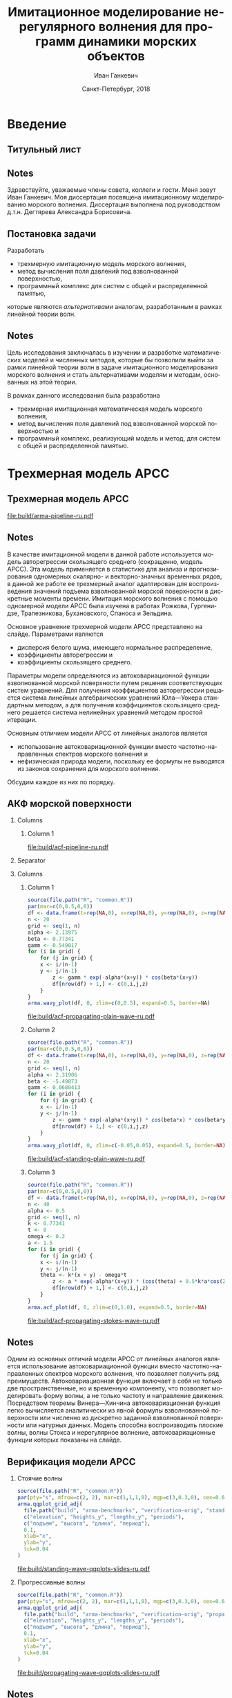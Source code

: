#+TITLE: Имитационное моделирование нерегулярного волнения для программ динамики морских объектов
#+AUTHOR: Иван Ганкевич
#+DATE: Санкт-Петербург, 2018
#+LANGUAGE: ru
#+LATEX_CLASS: beamer
#+LATEX_CLASS_OPTIONS: [14pt,aspectratio=169]
#+LATEX_HEADER_EXTRA: \input{slides-preamble}
#+BEAMER_THEME: SaintPetersburg
#+OPTIONS: todo:nil title:nil ':t toc:nil H:2
#+STARTUP: indent
#+PROPERTY: header-args:R :results graphics :exports results

#+begin_export latex
\setbeamertemplate{title page}{%
	\centering%
	\vskip1cm\spbuInsertField{title}%
	\ifx\insertsubtitle\empty\else%
		\vskip0.5\baselineskip%
		\spbuInsertField{subtitle}%
	\fi%
	\vfill\spbuInsertField{author}%
	\vfill\spbuInsertField{institute}%
	\vfill\inserttitlegraphic%
	\vfill\spbuInsertField{date}%
}
\setbeamerfont{block title}{size=\small}
\setbeamerfont{note page}{size=\footnotesize}
\setjobnamebeamerversion{arma-slides}
\mode*
#+end_export

* Введение
:PROPERTIES:
:BEAMER_env: ignoreheading
:END:

** Титульный лист
:PROPERTIES:
:BEAMER_env: fullframe
:BEAMER_act: <presentation>
:END:

#+beamer: \label{slide-title}
#+beamer: \maketitle

** Notes
:PROPERTIES:
:BEAMER_env: ignoreheading
:END:

#+beamer: \spbuSlide{slide-title}

Здравствуйте, уважаемые члены совета, коллеги и гости. Меня зовут Иван Ганкевич.
Моя диссертация посвящена имитационному моделированию морского волнения.
Диссертация выполнена под руководством д.т.н.\nbsp{}Дегтярева Александра
Борисовича.

** Постановка задачи
:PROPERTIES:
:BEAMER_act: <presentation>
:END:

#+beamer: \label{slide-problem}

Разработать
- трехмерную имитационную модель морского волнения,
- метод вычисления поля давлений под взволнованной поверхностью,
- программный комплекс для систем с общей и распределенной памятью,
которые являются /альтернативами/ аналогам, разработанным в рамках
линейной теории волн.

** Notes
:PROPERTIES:
:BEAMER_env: ignoreheading
:END:

#+beamer: \spbuSlide{slide-problem}

Цель исследования заключалась в изучении и разработке математических моделей и
численных методов, которые бы позволили выйти за рамки линейной теории волн в
задаче имитационного моделирования морского волнения и стать альтернативами
моделям и методам, основанных на этой теории.

В рамках данного исследования была разработана
- трехмерная имитационная математическая модель морского волнения,
- метод вычисления поля давлений под взволнованной морской поверхностью и
- программный комплекс, реализующий модель и метод, для систем с общей и
  распределенной памятью.

* Трехмерная модель АРСС

** Трехмерная модель АРСС
:PROPERTIES:
:BEAMER_act: <presentation>
:END:

#+beamer: \label{slide-arma}

\begin{equation*}
  \rectemph{zeta1}{\zeta_{i,j,k}} =
  \sum\limits_{l=0}^{p_1}
  \sum\limits_{m=0}^{p_2}
  \sum\limits_{n=0}^{p_3}
  \rectemph{phi}{\Phi_{l,m,n}} \rectemph{zeta2}{\zeta_{i-l,j-m,k-n}}
  +
  \sum\limits_{l=0}^{q_1}
  \sum\limits_{m=0}^{q_2}
  \sum\limits_{n=0}^{q_3}
  \rectemph{theta}{\Theta_{l,m,n}} \rectemph{eps}{\epsilon_{i-l,j-m,k-n}}
\end{equation*}

#+BEAMER: \vspace{0.5cm}

#+begin_src dot :exports results :file build/arma-pipeline-ru.pdf
digraph G {

  node [fontname="Open Sans",fontsize=10,margin="0.055,0",shape=box,bgcolor="E5E6E5",style="filled",height="0.37"]
  graph [nodesep="0.25",ranksep="0.30",rankdir="LR" margin=0]
  edge [arrowsize=0.66]
  bgcolor="#F5F6F5"

  acf [label="АКФ"]
  yule_walker_equations [label="Уравнения\nЮла—Уокера"]
  nonlinear_equations [label="Нелинейные\nуравнения"]
  ar_process [label="Модель\nАР"]
  ma_process [label="Модель\nСС"]
  arma_process [label="Модель\nАРСС"]

  acf->yule_walker_equations->ar_process->arma_process
  acf->nonlinear_equations->ma_process->arma_process

}
#+end_src

#+RESULTS:
[[file:build/arma-pipeline-ru.pdf]]

#+begin_export latex
\begin{tikzpicture}[remember picture,overlay]
\node[fill=none,baseline,anchor=south west,xshift=1.1cm,yshift=-1.75cm]
	(zetaLabel) at (current page.north west)
	{\scriptsize{}подъем взволнованной поверхности};
\node[fill=none,anchor=south east,xshift=-2cm,yshift=-1.75cm]
	(epsLabel) at (current page.north east)
	{\scriptsize{}белый шум};
\node[fill=none,baseline,anchor=north west,below=of phi,yshift=0.2cm]
	(phiLabel)
	{\scriptsize{}коэф. АР};
\node[fill=none,baseline,anchor=north west,below=of theta,yshift=0.2cm]
	(thetaLabel)
	{\scriptsize{}коэф. СС};
\path[->,thick] (zetaLabel.south -| zeta1.north) edge (zeta1.north);
\path[->,thick] (zetaLabel.south -| zeta2.north west)
	edge [transform canvas={xshift=2mm}]
	(zeta2.north west);
\path[->,thick] (epsLabel.south -| eps.north west)
	edge [transform canvas={xshift=2mm}]
	(eps.north west);
\path[->,thick] (phiLabel.north -| phi.south west)
	edge [transform canvas={xshift=2.5mm}]
	(phi.south west);
\path[->,thick] (thetaLabel.north -| theta.south west)
	edge [transform canvas={xshift=2.5mm}]
	(theta.south west);
\end{tikzpicture}
#+end_export

** Notes
:PROPERTIES:
:BEAMER_env: ignoreheading
:END:

#+beamer: \spbuSlide{slide-arma}

В качестве имитационной модели в данной работе используется модель авторегрессии
скользящего среднего (сокращенно, модель АРСС). Эта модель применяется в
статистике для анализа и прогнозирования одномерных скалярно- и векторно-значных
временных рядов, в данной же работе ее трехмерный аналог адаптирован для
воспроизведения значений подъема взволнованной морской поверхности в дискретные
моменты времени. Имитация морского волнения с помощью одномерной модели АРСС
была изучена в работах Рожкова, Гургенидзе, Трапезникова, Бухановского, Спаноса
и Зельдина.

Основное уравнение трехмерной модели АРСС представлено на слайде. Параметрами
являются
- дисперсия белого шума, имеющего нормальное распределение,
- коэффициенты авторегрессии и
- коэффициенты скользящего среднего.

Параметры модели определяются из автоковариационной функции взволнованной
морской поверхности путем решения соответствующих систем уравнений. Для
получения коэффициентов авторегрессии решается система линейных алгебраических
уравнений Юла---Уокера стандартным методом, а для получения коэффициентов
скользящего среднего решается система нелинейных уравнений методом простой
итерации.

Основным отличием модели АРСС от линейных аналогов является
- использование автоковариационной функции вместо частотно-направленных спектров
  морского волнения и
- нефизическая природа модели, поскольку ее формулы не выводятся из
  законов сохранения для морского волнения.
Обсудим каждое из них по порядку.

** АКФ морской поверхности
:PROPERTIES:
:BEAMER_act: <presentation>
:END:

#+beamer: \label{slide-acf}

*** Columns
:PROPERTIES:
:BEAMER_env: columns
:END:

**** Column 1
:PROPERTIES:
:BEAMER_col: 1.00
:END:

#+latex: \vspace{-0.5cm}
#+begin_src dot :exports results :file build/acf-pipeline-ru.pdf
digraph G {

  node [fontname="Open Sans",fontsize=10,margin="0.055,0",shape=box,bgcolor="E5E6E5",style="filled"]
  graph [nodesep="0.25",ranksep="0.20",rankdir="TB" margin=0]
  edge [arrowsize=0.66]
  bgcolor="#F5F6F5"

  function [label="Формула\nпрофиля волны",height="0.40"]
  discrete_function [label="Дискретный\nпрофиль волны",height="0.40"]
  field_data [label="Натурные\nданные",width="1.1",height="0.40"]
  theorem [label="Теорема Винера—Хинчина",height="0.20"]
  acf [label="АКФ",height="0.20"]

  function->theorem
  discrete_function->theorem
  field_data->theorem
  theorem->acf

}
#+end_src

#+RESULTS:
[[file:build/acf-pipeline-ru.pdf]]

**** Column 2					:noexport:
:PROPERTIES:
:BEAMER_col: 0.37
:END:

\begin{equation*}
\hat{\gamma} = |\hat{\zeta}|^2
\end{equation*}

*** Separator
:PROPERTIES:
:BEAMER_env: ignoreheading
:END:

*** Columns
:PROPERTIES:
:BEAMER_env: columns
:BEAMER_opt: T
:END:

**** Column 1
:PROPERTIES:
:BEAMER_col: 0.30
:END:

#+header: :width 1.7 :height 1.2 :bg #F5F6F5 :font sans
#+begin_src R :file build/acf-propagating-plain-wave-ru.pdf
source(file.path("R", "common.R"))
par(mar=c(0,0.5,0,0))
df <- data.frame(t=rep(NA,0), x=rep(NA,0), y=rep(NA,0), z=rep(NA,0))
n <- 20
grid <- seq(1, n)
alpha <- 2.13975
beta <- 0.77341
gamm <- 0.549017
for (i in grid) {
	for (j in grid) {
    x <- i/(n-1)
    y <- j/(n-1)
		z <- gamm * exp(-alpha*(x+y)) * cos(beta*(x+y))
		df[nrow(df) + 1,] <- c(0,i,j,z)
	}
}
arma.wavy_plot(df, 0, zlim=c(0,0.5), expand=0.5, border=NA)
#+end_src

#+caption: Плоская волна
#+RESULTS:
[[file:build/acf-propagating-plain-wave-ru.pdf]]


**** Column 2
:PROPERTIES:
:BEAMER_col: 0.35
:END:

#+header: :width 1.7 :height 1.2 :bg #F5F6F5 :font sans
#+begin_src R :file build/acf-standing-plain-wave-ru.pdf
source(file.path("R", "common.R"))
par(mar=c(0,0.5,0,0))
df <- data.frame(t=rep(NA,0), x=rep(NA,0), y=rep(NA,0), z=rep(NA,0))
n <- 20
grid <- seq(1, n)
alpha <- 2.31906
beta <- -5.49873
gamm <- 0.0680413
for (i in grid) {
	for (j in grid) {
    x <- i/(n-1)
    y <- j/(n-1)
		z <- gamm * exp(-alpha*(x+y)) * cos(beta*x) * cos(beta*y)
		df[nrow(df) + 1,] <- c(0,i,j,z)
	}
}
arma.wavy_plot(df, 0, zlim=c(-0.05,0.05), expand=0.5, border=NA)
#+end_src

#+caption: Плоская стоячая волна
#+RESULTS:
[[file:build/acf-standing-plain-wave-ru.pdf]]

**** Column 3
:PROPERTIES:
:BEAMER_col: 0.30
:END:

#+header: :width 1.7 :height 1.2 :bg #F5F6F5 :font sans
#+begin_src R :file build/acf-propagating-stokes-wave-ru.pdf
source(file.path("R", "common.R"))
par(mar=c(0,0.5,0,0))
df <- data.frame(t=rep(NA,0), x=rep(NA,0), y=rep(NA,0), z=rep(NA,0))
n <- 40
alpha <- 0.5
grid <- seq(1, n)
k <- 0.77341
t <- 0
omega <- 0.3
a <- 1.5
for (i in grid) {
	for (j in grid) {
    x <- i/(n-1)
    y <- j/(n-1)
    theta <- k*(x + y) - omega*t
		z <- a * exp(-alpha*(x+y)) * (cos(theta) + 0.5*k*a*cos(2*theta) + (3/8)*(k*a*k*a)*cos(3*theta))
		df[nrow(df) + 1,] <- c(0,i,j,z)
	}
}
arma.acf_plot(df, 0, zlim=c(0,1.0), expand=0.5, border=NA)
#+end_src

#+caption: Волна Стокса
#+RESULTS:
[[file:build/acf-propagating-stokes-wave-ru.pdf]]

** Notes
:PROPERTIES:
:BEAMER_env: ignoreheading
:END:

#+beamer: \spbuSlide{slide-acf}

Одним из основных отличий модели АРСС от линейных аналогов является
использование автоковариационной функции вместо частотно-направленных спектров
морского волнения, что позволяет получить ряд преимуществ. Автоковариационная
функция включает в себя не только две пространственные, но и временную
компоненту, что позволяет моделировать форму волны, а не только частоту и
направление движения. Посредством теоремы Винера---Хинчина автоковариационная
функция легко вычисляется аналитически из явной формулы взволнованной
поверхности или численно из дискретно заданной взволнованной поверхности или
натурных данных. Модель способна воспроизводить плоские волны, волны Стокса и
нерегулярное волнение, автоковариационные функции которых показаны на слайде.

** Определение коэффициентов			:noexport:
:PROPERTIES:
:BEAMER_act: <presentation>
:END:
#+begin_export latex
\framesubitile{Модель АР}
    \small%
    Решить СЛАУ (трехмерные уравнения Юла---Уокера) относительно $\Phi$:
    \begin{equation*}
        \Gamma
        \left[
            \begin{array}{l}
                \Phi_{0,0,0}\\
                \Phi_{0,0,1}\\
                \vdotswithin{\Phi_{0,0,0}}\\
                \Phi_{p_1,p_2,p_3}
            \end{array}
        \right]
        =
        \left[
            \begin{array}{l}
                K_{0,0,0}-\Var{\epsilon}\\
                K_{0,0,1}\\
                \vdotswithin{K_{0,0,0}}\\
                K_{p_1,p_2,p_3}
            \end{array}
        \right],
        \qquad
        \Gamma=
        \left[
            \begin{array}{llll}
                \Gamma_0 & \Gamma_1 & \cdots & \Gamma_{p_1} \\
                \Gamma_1 & \Gamma_0 & \ddots & \vdotswithin{\Gamma_0} \\
                \vdotswithin{\Gamma_0} & \ddots & \ddots & \Gamma_1 \\
                \Gamma_{p_1} & \cdots & \Gamma_1 & \Gamma_0
            \end{array}
        \right],
    \end{equation*}
    \begin{equation*}
      \Gamma_i =
      \left[
      \begin{array}{llll}
        \Gamma^0_i & \Gamma^1_i & \cdots & \Gamma^{p_2}_i \\
        \Gamma^1_i & \Gamma^0_i & \ddots & \vdotswithin{\Gamma^0_i} \\
        \vdotswithin{\Gamma^0_i} & \ddots & \ddots & \Gamma^1_i \\
        \Gamma^{p_2}_i & \cdots & \Gamma^1_i & \Gamma^0_i
      \end{array}
      \right]
      \qquad
      \Gamma_i^j=
      \left[
      \begin{array}{llll}
        K_{i,j,0} & K_{i,j,1} & \cdots & K_{i,j,p_3} \\
        K_{i,j,1} & K_{i,j,0} & \ddots &x \vdotswithin{K_{i,j,0}} \\
        \vdotswithin{K_{i,j,0}} & \ddots & \ddots & K_{i,j,1} \\
        K_{i,j,p_3} & \cdots & K_{i,j,1} & K_{i,j,0}
      \end{array}
      \right].
    \end{equation*}
#+end_export

** Определение коэффициентов				:noexport:
:PROPERTIES:
:BEAMER_act: <presentation>
:END:
#+BEAMER: \framesubitile{Модель СС}
#+BEAMER: \small
Решить систему нелинейных уравнений
\begin{equation*}
  K_{i,j,k} =
  \left[
	\displaystyle
	\sum\limits_{l=i}^{q_1}
	\sum\limits_{m=j}^{q_2}
	\sum\limits_{n=k}^{q_3}
	\Theta_{l,m,n}\Theta_{l-i,m-j,n-k}
  \right]
  \Var{\epsilon}
\end{equation*}
относительно \(\Theta\) с помощью метода простой итерации:
\begin{equation*}
  \theta_{i,j,k} =
	-\frac{K_{0,0,0}}{\Var{\epsilon}}
	+
	\sum\limits_{l=i}^{q_1}
	\sum\limits_{m=j}^{q_2}
	\sum\limits_{n=k}^{q_3}
	\Theta_{l,m,n} \Theta_{l-i,m-j,n-k}.
\end{equation*}

** Критерии выбора моделей АР и СС				:noexport:
Использовать модель АР для стоячих волн и модель СС для прогрессивных.
#+latex: \newline\newline
Экспериментальный результат:
- модели расходятся, если делать наоборот;
- характеристики взволнованной поверхности соответствуют реальным.

** Верификация модели АРСС
:PROPERTIES:
:BEAMER_act: <presentation>
:END:

#+beamer: \label{slide-arma-verification}

*** Стоячие волны
:PROPERTIES:
:BEAMER_col: 0.47
:BEAMER_opt: T
:END:

#+latex: \vspace{-1cm}
#+header: :width 2.7 :height 2.7 :bg #F5F6F5 :font sans
#+begin_src R :file build/standing-wave-qqplots-slides-ru.pdf
source(file.path("R", "common.R"))
par(pty="s", mfrow=c(2, 2), mar=c(1,1,1,0), mgp=c(3,0.3,0), cex=0.6, fg='black', col='navy')
arma.qqplot_grid_adj(
  file.path("build", "arma-benchmarks", "verification-orig", "standing_wave"),
  c("elevation", "heights_y", "lengths_y", "periods"),
  c("подъем", "высота", "длина", "период"),
  0.1,
  xlab="x",
  ylab="y",
  tck=0.04
)
#+end_src

#+caption: Стоячие волны
#+RESULTS:
[[file:build/standing-wave-qqplots-slides-ru.pdf]]


*** Прогрессивные волны
:PROPERTIES:
:BEAMER_col: 0.47
:BEAMER_opt: T
:END:

#+latex: \vspace{-1cm}
#+header: :width 2.7 :height 2.7 :bg #F5F6F5 :font sans
#+begin_src R :file build/propagating-wave-qqplots-slides-ru.pdf
source(file.path("R", "common.R"))
par(pty="s", mfrow=c(2, 2), mar=c(1,1,1,0), mgp=c(3,0.3,0), cex=0.6, col='navy')
arma.qqplot_grid_adj(
  file.path("build", "arma-benchmarks", "verification-orig", "propagating_wave"),
  c("elevation", "heights_y", "lengths_y", "periods"),
  c("подъем", "высота", "длина", "период"),
  0.1,
  xlab="x",
  ylab="y",
  tck=0.04
)
#+end_src

#+caption: Прогрессивные волны
#+RESULTS:
[[file:build/propagating-wave-qqplots-slides-ru.pdf]]


** Notes
:PROPERTIES:
:BEAMER_env: ignoreheading
:END:

#+beamer: \spbuSlide{slide-arma-verification}

Другим основным отличием модели АРСС от линейных аналогов является ее
нефизическая природа. Формулы модели не выводятся из физических законов
сохранения и модель неспособна воспроизводить индивидуальные волны. Вместо этого
воспроизводится взволнованная морская поверхность как единое целое,
распределения интегральных характеристик которой совпадают с реальными.

На слайде представлены спрямленные диаграммы (quantile-quantile plots)
распределений различных параметров волн. Чем ближе точки расположены к прямой
линии, тем выше степень совпадения распределений. Как видно из графиков,
распределения параметров прогрессивных волн почти полностью совпадает с
реальным, отличаясь лишь на хвостах, где размер выборки невелик. Распределения
параметров стоячих волн имеют большее расхождение на хвостах, ввиду отсутствия
надежных натурных данных для такого типа волн.

** Моделирование асимметричности                                  :noexport:
:PROPERTIES:
:BEAMER_act: <presentation>
:END:

#+begin_src dot :exports results :file build/slides-nit-pipeline-ru.pdf
digraph G {

  node [fontname="Open Sans",fontsize=10,margin="0.055,0",shape=box,fillcolor="#E5E6E5",style="filled",height="0.37"]
  graph [nodesep="0.55",ranksep="0.30",rankdir="TB",margin=0,splines=ortho]
  edge [fontname="Open Sans",fontsize=10,arrowsize=0.66]
  bgcolor="#F5F6F5"

  subgraph step1 {
    rank="same"
    acf [label="АКФ"]
    zeta [label="Поверхность"]
  }

  subgraph step2 {
    rank="same"
    acf_tr [label="АКФ'",fillcolor="#E5C6C5"]
    zeta_tr [label="Поверхность'",fillcolor="#E5C6C5"]
  }

  acf->zeta [color=invis]
  acf->acf_tr [label="      Разложение в ряд\l      по полиномам Эрмита\l"]
  acf_tr->zeta_tr
  zeta_tr->zeta [label="Преобразование\lаппликат\l"]

}
#+end_src

#+RESULTS:
[[file:build/slides-nit-pipeline-ru.pdf]]

#+header: :width 4 :height 1.5 :bg #F5F6F5 :font sans
#+begin_src R :file build/slides-nit-ru.pdf
source(file.path("R", "nonlinear.R"))
par(mar=c(2,2,0.3,0.1),cex=0.7,mgp=c(3,0.3,0))
args <- list(
  graphs=c('Гауссово', 'РГШ', 'АНР'),
  linetypes=c('solid', 'dashed', 'dotted'),
  axis=list(tck=-0.04),
  legend="bottom"
)
args$title <- NULL
arma.plot_nonlinear(file.path("build", "nit-standing"), args)
#+end_src

#+RESULTS:
[[file:build/slides-nit-ru.pdf]]


* Поле давлений под дискретно заданной взволнованной поверхностью

** Уравнения потенциального течения
:PROPERTIES:
:BEAMER_act: <presentation>
:END:

#+beamer: \footnotesize
#+beamer: \label{slide-potential-flow}
#+begin_export latex
\begin{beamercolorbox}[colsep*=.75ex,vmode]{block body}%
\vspace{-\baselineskip}%
\begin{align*}%
    & \nabla^2\phi = 0
	& \text{уравнение неразрывности}
	\\
    & \phi_t+\frac{1}{2} |\vec{\upsilon}|^2 + g\zeta=-\frac{p}{\rho}
    & \text{динамическое ГУ на }z=\zeta(x,y,t)
	\\
    & D\zeta = \nabla \phi \cdot \vec{n}
    & \text{кинематическое ГУ на }z=\zeta(x,y,t)\\
\end{align*}%
\vspace{-2.5\baselineskip}%
\end{beamercolorbox}%
%
\spbuArrow{}%
\vspace{-0.2cm}%
%
\begin{beamercolorbox}[colsep*=.75ex,vmode]{block body}%
\vspace{-\baselineskip}%
\begin{align*}%
    & \phi_{xx} + \phi_{yy} + \phi_{zz} = 0\\
    & \zeta_t 
    = \underbrace{\fillrectemph{f1}{\left(\FracSqrtZetaY{\zeta_x} - \zeta_x\right)}}_{f_1} \phi_x
    + \underbrace{\fillrectemph{f2}{\left(\FracSqrtZetaY{\zeta_y} - \zeta_y\right)}}_{f_2} \phi_y
    - \underbrace{\fillrectemph{f3}{\FracSqrtZetaY{1}}}_{f_3} \phi_z \\
\end{align*}%
\vspace{-2.7\baselineskip}%
\end{beamercolorbox}%
#+end_export

*** Columns
:PROPERTIES:
:BEAMER_env: columns
:BEAMER_opt: T
:END:

**** Column 1
:PROPERTIES:
:BEAMER_col: 0.47
:END:
#+begin_export latex
\vspace{-\baselineskip}%
\spbuArrow{}%
\vspace{-1.3\baselineskip}%
\begingroup%
\setlength\abovedisplayskip{1mm}%
\begin{beamercolorbox}[colsep*=.75ex,vmode]{block body}%
Решение в рамках линейной теории:%
\begin{equation*}%
\phi(x,y,z,t) = \mathcal{W}_1(x,y,z) \mathrel{*} \left(-\zeta_t(x,y,t)\right)
\end{equation*}%
\vspace{-1.5\baselineskip}%
\end{beamercolorbox}%
\endgroup%
#+end_export

**** Column 2
:PROPERTIES:
:BEAMER_col: 0.47
:END:
#+begin_export latex
\vspace{-\baselineskip}%
\spbuArrow{}%
\vspace{-1.3\baselineskip}%
\begingroup%
\setlength\abovedisplayskip{1mm}%
\begin{beamercolorbox}[colsep*=.75ex,vmode]{block body}%
Общее решение:\vspace{-0.5\baselineskip}%
\begin{equation*}%
	\phi(x,y,z,t)
	=
	\mathcal{W}_2(x,y,z)
	\mathrel{*}
%	\frac{\zeta_t(x,y,t)}{i f_1(x,y,t) + i f_2(x,y,t) - f_3(x,y,t)}
	\frac{\zeta_t(x,y,t)}{F\left(f_1, f_2, f_3\right)}
%	& \mathcal{W}_1 \approx \mathcal{W}_2
\end{equation*}%
\vspace{-1.35\baselineskip}%
\end{beamercolorbox}%
\endgroup%
#+end_export

** Notes
:PROPERTIES:
:BEAMER_env: ignoreheading
:END:

#+beamer: \spbuSlide{slide-potential-flow}

Модель АРСС воспроизводит волны, распределения характеристик которых совпадает с
реальными, а значит, результирующую взволнованную морскую поверхность можно
использовать для вычисления поля давлений, создаваемого волнами. В то же время
поверхность может содержать волны произвольных амплитуд, из-за чего методы
вычисления поля давлений, используемые в рамках линейной теории волн,
неприменимы для модели АРСС. В связи с этим уравнения, описывающие движение
жидкости были решены без упрощений линейной теории.

Уравнения представлены на слайде. Это уравнение неразрывности (или уравнение
Лапласа), уравнение движения (или динамическое граничное условие) и
кинематическое граничное условие на свободной поверхности. Поскольку
взволнованная поверхность известна, второе уравнение превращается в явную
формулу для вычисления давлений, а задача сводится к поиску потенциала скорости
\(\phi\). На слайде красным цветом выделены множители, которыми пренебрегают в
рамках линейной теории волн.

Система решается методом Фурье с использованием некоторых физических и
математических упрощений, описанных в работе. Полное решение записывается в виде
свертки некоторой оконной функции с суперпозицией производных взволнованной
поверхности. Полученное решение отличается от решения из линейной теории
наличием удаленных множителей и другой записью оконной функции. Если
воспользоваться предположением о малости амплитуд волн, то полученное решение
сводится к решению из линейной теории волн.

** Верификация метода выч. давлений
:PROPERTIES:
:BEAMER_act: <presentation>
:END:

#+beamer: \label{slide-potential-verification}

*** Columns
:PROPERTIES:
:BEAMER_env: columns
:BEAMER_opt: T
:END:

**** Column 1
:PROPERTIES:
:BEAMER_col: 0.47
:END:

#+beamer: \vspace{-0.5cm}
#+header: :width 2.7 :height 1.5 :bg #F5F6F5 :font sans
#+begin_src R :file build/slides-plain-wave-velocity-field-comparison-ru.pdf
source(file.path("R", "velocity-potentials.R"))
nlevels <- 41
levels <- pretty(c(-200,200), nlevels)
palette <- colorRampPalette(c("blue", "lightyellow", "red"))
col <- palette(nlevels-1)

par(pty="s",mgp=c(3,0.2,0),mfrow=c(1,2),mar=c(1.5,1,0,0),cex=0.66,bty="n")

# linear solver
#par(fig=c(0,0.95,0,0.5),new=TRUE)
arma.plot_velocity_potential_field(
  file.path("build", "arma-benchmarks", "verification-orig", "plain_wave_linear_solver"),
  levels=levels,
  col=col,
  contour_lwd=0.5,
  zeta_lwd=1,
  sky_col='#F5F6F5',
  axis_args=list(tck=-0.02),
  z_min=-5,
  title_args=list(main="     Линейная\n     теория",outer=FALSE,adj=0,line=-1.5,cex.main=0.77)
)

# high-amplitude solver
#par(fig=c(0,0.95,0.5,1),new=TRUE)
arma.plot_velocity_potential_field(
  file.path("build", "arma-benchmarks", "verification-orig", "plain_wave_high_amplitude_solver"),
  levels=levels,
  col=col,
  contour_lwd=0.5,
  zeta_lwd=1,
  sky_col='#F5F6F5',
  axis_args=list(tck=-0.02),
  z_min=-5,
  title_args=list(main="     Общее\n     решение",outer=FALSE,adj=0,line=-1.5,cex.main=0.77)
)
#+end_src

#+RESULTS:
[[file:build/slides-plain-wave-velocity-field-comparison-ru.pdf]]

**** Column 2
:PROPERTIES:
:BEAMER_col: 0.47
:END:

#+beamer: \vspace{-0.5cm}
#+header: :width 2.7 :height 1.3 :bg #F5F6F5 :font sans
#+begin_src R :file build/slides-large-and-small-amplitude-velocity-field-comparison-ru.pdf
source(file.path("R", "velocity-potentials.R"))
linetypes = c("solid", "dashed")
par(pty="s",mgp=c(3,0.3,0),mfrow=c(1,2),mar=c(1.5,1,0,0),cex=0.66,bty="n")
arma.plot_velocity(
  file.path("data", "velocity", "low-amp"),
  file.path("data", "velocity", "low-amp-0"),
  linetypes=linetypes,
  ylim=c(-2,2),
  axis_args=list(tck=-0.04),
  title_args=list(main="  Малая\n  амплитуда",outer=FALSE,adj=0,line=-1.5,cex.main=0.77),
  legend_x="bottomright"
)
arma.plot_velocity(
  file.path("data", "velocity", "high-amp"),
  file.path("data", "velocity", "high-amp-0"),
  linetypes=linetypes,
  ylim=c(-2,2),
  title_args=list(main="Большая\n амплитуда",outer=FALSE,adj=1,line=-1.5,cex.main=0.77),
  axis_args=list(tck=-0.04),
  legend_x="bottomright"
)
#+end_src

#+RESULTS:
[[file:build/slides-large-and-small-amplitude-velocity-field-comparison-ru.pdf]]


*** End column
:PROPERTIES:
:BEAMER_env: ignoreheading
:END:

#+header: :width 5.5 :height 1.3 :bg #F5F6F5 :font sans
#+begin_src R :file build/slides-irregular-wave-velocity-field-ru.pdf
source(file.path("R", "velocity-potentials.R"))
nlevels <- 41
levels <- pretty(c(-40,40), nlevels)
palette <- colorRampPalette(c("blue", "lightyellow", "red"))
col <- palette(nlevels-1)

par(mgp=c(3,0.2,0),mar=c(1.5,1,0,0),cex=0.66,bty="n")

# high-amplitude solver
arma.plot_velocity_potential_field(
  file.path("build", "arma-benchmarks", "verification", "velocity", "our-formula"),
  levels=levels,
  col=col,
  contour_lwd=0.5,
  zeta_lwd=1,
  sky_col='#F5F6F5',
  axis_args=list(tck=-0.02),
  x_max=40,
  z_min=-5,
  compare_to=file.path("build", "arma-benchmarks", "verification", "velocity", "linear"),
  points_args=list(col="black",bg="black",pch=21,cex=1.5),
  title_args=list(main="      Нерегулярное волнение",outer=FALSE,adj=0.01,line=-1.5,cex.main=0.77)
)
#+end_src

#+RESULTS:
[[file:build/slides-irregular-wave-velocity-field-ru.pdf]]


** Notes
:PROPERTIES:
:BEAMER_env: ignoreheading
:END:

#+beamer: \spbuSlide{slide-potential-verification}

Чтобы оценить отличия полученного решения, оно было сопоставлено с известными
решениями.

Если сравнивать с решением из линейной теории волн (слева сверху), то для
синтетических волн большой амплитуды использование нового решения приводит к
смещению области, в которой сконцентрирована основная энергия волны ближе к
гребню.

Если сравнивать с решением для волн малых амплитуд (справа сверху), то новое
решение работает как для волн малых, так и больших амплитуд, а для волн
малых амплитуд можно говорить о рациональном соответствии между обоими
решениями.

Если сравнивать с решением из линейной теории волн (снизу), то для нерегулярного
волнения, воспроизведенного моделью АРСС, новое решение показывает в среднем на
20% большие значения потенциала скорости вблизи гребней волн.

** Сравнение с линейной теорией					:noexport:
:PROPERTIES:
:BEAMER_act: <presentation>
:END:

*** Columns
:PROPERTIES:
:BEAMER_env: columns
:BEAMER_opt: T
:END:

**** Линейная теория
:PROPERTIES:
:BEAMER_env: block
:BEAMER_col: 0.4
:END:

#+begin_export latex
\includegraphics<1>{velocity-ref-1}
\includegraphics<2>{velocity-ref-2}
\includegraphics<3>{velocity-ref-4}
#+end_export

**** Новая формула
:PROPERTIES:
:BEAMER_env: block
:BEAMER_col: 0.4
:END:

#+begin_export latex
\includegraphics<1>{velocity-1}
\includegraphics<2>{velocity-2}
\includegraphics<3>{velocity-4}
#+end_export

** Сравнение с формулой для ВМА 				:noexport:
:PROPERTIES:
:BEAMER_act: <presentation>
:END:

*** Columns
:PROPERTIES:
:BEAMER_env: columns
:BEAMER_opt: T
:END:

**** Малая амплитуда
:PROPERTIES:
:BEAMER_env: block
:BEAMER_col: 0.45
:END:
[[file:graphics/slides/low-amp-color.eps]]

**** Большая амплитуда
:PROPERTIES:
:BEAMER_env: block
:BEAMER_col: 0.45
:END:
[[file:graphics/slides/high-amp-color.eps]]

** Выводы						:noexport:
Метод подходит для
- дискретно заданной $\zeta(x,y,t)$,
- волн произвольных амплитуд,
- произвольной глубины $h=\text{const}$.

* Программный комплекс

** Программная реализация
:PROPERTIES:
:BEAMER_act: <presentation>
:END:

#+beamer: \label{slide-implementation}

#+header: :width 1.6 :height 1.6 :bg #F5F6F5 :font sans
#+begin_src R :file build/slides-ar-cubes-ru.pdf
source(file.path("R", "common.R"))
par(mgp=c(3,0.4,0), cex=0.6, mar=c(1,2,2,0))
arma.plot_ar_cubes_2d_v2(
	3,
	3,
	xlabel="Индекс части (X)",
	ylabel="Индекс части (Y)",
	list(
		arrow_args=list(lwd=2,angle=7,length=0.125),
		adj_x=0.4,
		adj_y=0.5,
		no_axes=TRUE
	)
)
#+end_src

#+RESULTS:
[[file:build/slides-ar-cubes-ru.pdf]]

[[file:build/arma-pipeline-ru.pdf]]

** Notes
:PROPERTIES:
:BEAMER_env: ignoreheading
:END:

#+beamer: \spbuSlide{slide-implementation}

Программный комплекс состоит из программных реализаций модели АРСС и линейной
модели Лонге---Хиггинса и метода вычисления давлений. Для каждой модели и метода
написана параллельная реализация для систем с общей памятью.  Высокая
производительность обеспечивается параллельной реализацией каждой модели и
метода для систем с общей памятью и использованием быстрых преобразований Фурье,
где это возможно.

Программная реализация модели авторегрессии включает в себя планировщик задач,
который обеспечивает параллельную генерацию отдельных блоков, на которые
разделяется взволнованная поверхность, с учетом авторегрессионных зависимостей.
Сама формула модели сводится к вычислению большого количества полиномов, что
эффективно реализуется с помощью инструкций процессора FMA (Fused Multiply-Add).

Программная реализация модели Лонге---Хиггинса сводится к простому параллельному
суммированию гармоник в каждой точке поверхности.

Вычисление коэффициентов авторегрессии реализуется стандартным методом решения
систем линейных алгебраических уравнений с симметричными матрицами. Вычисление
коэффициентов скользящего среднего реализуется методом простой итерации.

Практически все остальные модели и методы используют быстрое преобразование
Фурье.
- Программная реализация модели скользящего среднего сводится к параллельной
  свертке на основе быстрых преобразований Фурье.
- Программная реализация вычисления давлений сводится к четырем быстрым
  преобразованиям Фурье с большим количеством трансцендентных математических
  функций.
- Вычисление автоковариационной функции сводится к трем быстрым преобразованиям
  Фурье.

** Система с общей памятью
:PROPERTIES:
:header-args:R: :results output raw :exports results
:BEAMER_act: <presentation>
:END:

#+beamer: \label{slide-smp}

#+beamer: \small
#+header: :results output raw :exports results
#+name: tab-arma-performance
#+begin_src R :results output org :exports results
source(file.path("R", "benchmarks.R"))
options(arma.mark=",")
model_names <- list(
	ar.x="АР",
	ma.x="СС",
	lh.x="ЛХ",
	ar.y="АР",
	ma.y="СС",
	lh.y="ЛХ",
  Row.names="\\orgcmidrule{2-4}{5-6}Подпрограмма"
)
row_names <- list(
  determine_coefficients="Определение коэф.",
  validate="Проверка сходимости",
  generate_surface="Генерация поверхности",
  nit="НБП",
  write_all="Запись вывода в файл",
  copy_to_host="Копирование данных с GPU",
  velocity="Выч. потенциалов скорости"
)
arma.print_openmp_vs_opencl(model_names, row_names)
#+end_src

#+attr_latex: :booktabs t
#+RESULTS: tab-arma-performance

** Notes
:PROPERTIES:
:BEAMER_env: ignoreheading
:END:

#+beamer: \spbuSlide{slide-smp}

На слайде представлены результаты тестирования производительности различных
компонент программного комплекса на системах с общей памятью с использованием
OpenMP (процессора) и OpenCL (видеокарты). Из таблицы видно, что
- большую часть времени система тратит на генерацию взволнованной поверхности,
- использование видеокарты выгодно только для модели Лонге---Хиггинса и
  вычисления давлений и
- модель авторегрессии более производительна, чем модель скользящего среднего,
  несмотря на использование быстрых преобразований Фурье.

** Система с распределенной памятью
:PROPERTIES:
:BEAMER_act: <presentation>
:END:

#+beamer: \label{slide-mpp}

*** Column 1
:PROPERTIES:
:BEAMER_col: 0.47
:END:

#+header: :width 2 :height 2 :bg #F5F6F5 :font sans
#+begin_src R :file build/slides-bscheduler-performance-ru.pdf
source(file.path("R", "benchmarks.R"))
par(mgp=c(3,0.4,0), cex=0.7, mar=c(2,2,0,0))
data <- arma.load_bscheduler_performance_data()
arma.plot_bscheduler_performance_data(
  data,
  list(
    openmp="OpenMP",
    bsc1="Bscheduler (один узел)",
    bsc2="Bscheduler (два узла)"
  )
)
title(xlab="Размер взволнованной поверхности", ylab="Время, сек.")
#+end_src

#+RESULTS:
[[file:build/slides-bscheduler-performance-ru.pdf]]

*** Column 2
:PROPERTIES:
:BEAMER_col: 0.47
:END:

#+name: fig-master-slave-failure
#+header: :width 2 :height 2 :bg #F5F6F5 :font sans
#+begin_src R :file build/slides-master-slave-failure-ru.pdf
source(file.path("R", "benchmarks.R"))
par(mgp=c(3,0.4,0), cex=0.7, mar=c(2,2,0,0))
data <- arma.load_master_slave_failure_data()
arma.plot_master_slave_failure_data(
  data,
  list(
    master="Bscheduler (главный узел)",
    slave="Bscheduler (подчиненный узел)",
    nofailures="Bscheduler (без выхода из строя)"
  )
)
title(xlab="Размер взволнованной поверхности", ylab="Время, сек.")
#+end_src

#+RESULTS: fig-master-slave-failure
[[file:build/slides-master-slave-failure-ru.pdf]]

** Notes
:PROPERTIES:
:BEAMER_env: ignoreheading
:END:

#+beamer: \spbuSlide{slide-mpp}

Для модели авторегрессии сделана реализация для систем с распределенной памятью
и отказоустойчивый планировщик задач. Планировщик позволяет добиться увеличения
производительности с увеличением количества узлов, которое близко к линейному
(график слева). Также планировщик позволяет продолжить вычисления, даже если
один из узлов кластера выходит из строя. При этом перезапускается только та
часть задачи, которая вычислялась на вышедшем из строя узле, и теряется 
производительность только этого узла.

** Диаграмма				:noexport:
:PROPERTIES:
:BEAMER_env: fullframe
:END:

#+begin_export latex
  \tikzset{DataBlock/.style={rectangle,draw=spbuDarkGray,thick,text width=2cm,align=center}}%
  \tikzset{Terminator/.style={circle,fill=spbuDarkGray,thick,minimum size=0.4cm,text width=0pt}}%
  \tikzset{Comment/.style={draw=none,fill=none,text width=8.8cm}}%
  \small
  \begin{tikzpicture}[x=6cm,y=0.80cm]
    % UML blocks
    \node[Terminator] (umlStart) at (0,0) {};
    \node[DataBlock] (umlSpec) at (0,-1) {$S(\omega,\theta)$};
    \node[DataBlock] (umlK) at (0,-2) {$K_{i,j,k}$};
    \node[DataBlock,fill=spbuWhite2] (umlK2) at (0,-3) {$K_{i,j,k}^{*}$};
    \node[DataBlock] (umlPhi) at (0,-4) {$\Phi_{i,j,k}$};
    \node[DataBlock] (umlEps) at (0,-5) {$\epsilon_{i,j,k}$};
    \node[DataBlock,fill=spbuWhite2] (umlZeta2) at (0,-6) {$\zeta_{i,j,k}^{*}$};
    \node[DataBlock] (umlZeta) at (0,-7) {$\zeta_{i,j,k}$};
    \node[DataBlock] (umlVelocity) at (0,-8) {$\phi(x,y,z)$};
    \node[DataBlock] (umlPressure) at (0,-9) {$p(x,y,z)$};
    \node[Terminator] (umlEnd) at (0,-10) {};
    \node[circle,draw=spbuDarkGray,thick,minimum size=0.5cm,text width=0pt] at (0,-10) {};

    % edges
    \path[->,thick] (umlStart.south) edge (umlSpec.north);
    \path[thick] (umlSpec.south) edge (umlK.north);
    \path[thick] (umlK.south) edge (umlK2.north);
    \path[thick] (umlK2.south) edge (umlPhi.north);
    \path[thick] (umlPhi.south) edge (umlEps.north);
    \path[thick] (umlEps.south) edge (umlZeta2.north);
    \path[thick] (umlZeta2.south) edge (umlZeta.north);
    \path[thick] (umlZeta.south) edge (umlVelocity.north);
    \path[thick] (umlVelocity.south) edge (umlPressure.north);
    \path[->,thick] (umlPressure.south) edge (umlEnd.north);

    % comments
    \node[align=left,draw=none] at (1,-1) {Частотно-направленный спектр волнения,};
    \node[Comment] at (1,-2) {автоковариационная функция (АКФ),};
    \node[Comment] at (1,-3) {преобразованная АКФ,};
    \node[Comment] at (1,-4) {коэффициенты авторегрессии,};
    \node[Comment] at (1,-5) {белый шум,};
    \node[Comment] at (1,-6) {преобразованная реализация,};
    \node[Comment] at (1,-7) {реализация взволнованной поверхности,};
    \node[Comment] at (1,-8) {потенциал скорости,};
    \node[Comment] at (1,-9) {давление.};
  \end{tikzpicture}
#+end_export

** Оптимизация записи в файл			:noexport:
#+begin_export latex
  \begin{columns}[T]
    \begin{column}{0.575\textwidth}
      \begin{block}{\small Диаграмма событий}
        \vspace{0.25\baselineskip}%
        \includegraphics{overlap-color}
      \end{block}
    \end{column}
    \begin{column}{0.425\textwidth}
      \begin{block}{\small Время генерации}
        \vspace{0.25\baselineskip}%
        \includegraphics{performance-color}
      \end{block}
    \end{column}
  \end{columns}
#+end_export

** Отказоустойчивость			:noexport:
#+begin_export latex
\centering%
\includegraphics{mpp-time-color}
#+end_export

** Выводы			:noexport:
Программная реализация
- масштабируется на SMP и MPP системы,
- эффективна и без использования GPU
- и отказоустойчива.

* Заключение
:PROPERTIES:
:BEAMER_env: ignoreheading
:END:

** Заключение
:PROPERTIES:
:BEAMER_act: <presentation>
:END:

#+beamer: \label{slide-conclusion}

- Разработана трехмерная модель для генерации волн произвольных амплитуд.
- Разработан метод вычисления поля давлений без предположений о малости амплитуд
  волн.
- Разработан программный комплекс для систем с общей и распределенной памятью.

** Notes
:PROPERTIES:
:BEAMER_env: ignoreheading
:END:

#+beamer: \spbuSlide{slide-conclusion}

Цель исследования заключалась в изучении и разработке альтернативных
математических моделей и численных методов, которые бы позволили выйти за рамки
линейной теории волн в задаче имитационного моделирования морского волнения. В
рамках исследования были разработаны
- трехмерная модель для генерации волн произвольных амплитуд,
- метод вычисления поля давлений без предположений о малости амплитуд волн,
- программный комплекс для систем с общей и распределенной памятью.

** Апробация
:PROPERTIES:
:BEAMER_act: <presentation>
:END:

#+beamer: \label{slide-validation}
#+beamer: \small

- Конференции: ISSW'14, HPCS'15, HPCS'16, HPCS'17.
- Глава в книге The Ocean in Motion (Springer Oceanography).

*** Columns
:PROPERTIES:
:BEAMER_env: columns
:BEAMER_opt: T
:END:

**** LAMP4
:PROPERTIES:
:BEAMER_col: 0.30
:BEAMER_env: block
:END:

#+ATTR_LATEX: :width \linewidth
[[file:graphics/slides/lamp4-ar-waves.png]]

**** Ascheduler
:PROPERTIES:
:BEAMER_col: 0.30
:BEAMER_env: block
:END:

#+ATTR_LATEX: :width \linewidth
[[file:graphics/slides/spark-logo.png]]

**** HPCS'15
:PROPERTIES:
:BEAMER_col: 0.30
:BEAMER_env: block
:END:

#+ATTR_LATEX: :width \linewidth
[[file:graphics/slides/hpcs-15-poster-paper-award.png]]

#+latex: \setbeamerfont{block title}{size=\normalsize}

** Notes
:PROPERTIES:
:BEAMER_env: ignoreheading
:END:

#+beamer: \spbuSlide{slide-validation}

Доклады по теме диссертации были представлены на конференциях International Ship
Stability Workshop и High-Performance Computing & Simulation. По результатам
исследования опубликована глава в книге The Ocean in Motion.

Модель авторегрессии и метод вычисления давлений были интегрированы в
программный комплекс Large Amplitude Motion Program (LAMP4).

На основе отказоустойчивого планировщика задач был сделан аналог для фреймворка
обработки больших массивов данных Apache Spark.

Доклад на конференции HPCS'15 был признан лучшим устным докладом.

** Взволнованная морская поверхность					:noexport:
:PROPERTIES:
:BEAMER_act: <presentation>
:END:

#+begin_export latex
\begin{tikzpicture}[remember picture,overlay]
  \node[inner sep=0pt,rectangle] at (current page.center){%
    \includegraphics[width=0.95\paperwidth]{wavy}
  };%
\end{tikzpicture}
#+end_export

